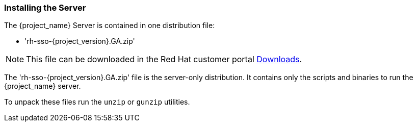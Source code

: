 
=== Installing the Server

The {project_name} Server is contained in one distribution file:

* 'rh-sso-{project_version}.GA.zip'

NOTE: This file can be downloaded in the Red Hat customer portal
https://access.redhat.com/jbossnetwork/restricted/listSoftware.html?downloadType=distributions&product=core.service.rhsso[Downloads].

The 'rh-sso-{project_version}.GA.zip' file is the server-only distribution. It contains only the scripts and binaries
to run the {project_name} server.

To unpack these files run the `unzip` or `gunzip` utilities.
